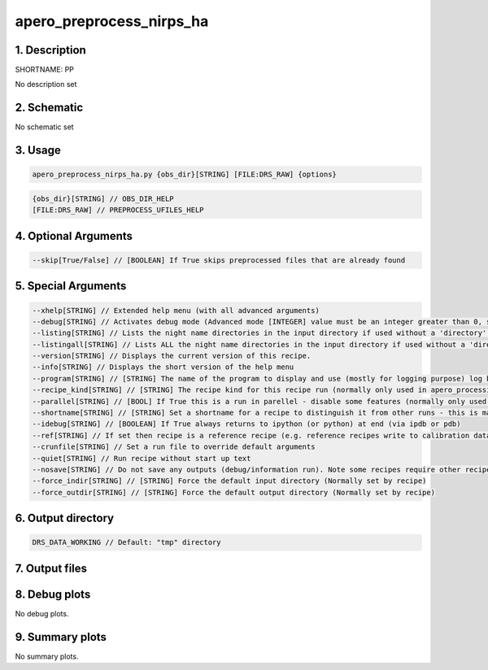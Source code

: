 
.. _recipes_nirps_ha_pp:


################################################################################
apero_preprocess_nirps_ha
################################################################################


1. Description
================================================================================


SHORTNAME: PP


No description set


2. Schematic
================================================================================


No schematic set


3. Usage
================================================================================


.. code-block:: 

    apero_preprocess_nirps_ha.py {obs_dir}[STRING] [FILE:DRS_RAW] {options}


.. code-block:: 

     {obs_dir}[STRING] // OBS_DIR_HELP
     [FILE:DRS_RAW] // PREPROCESS_UFILES_HELP


4. Optional Arguments
================================================================================


.. code-block:: 

     --skip[True/False] // [BOOLEAN] If True skips preprocessed files that are already found


5. Special Arguments
================================================================================


.. code-block:: 

     --xhelp[STRING] // Extended help menu (with all advanced arguments)
     --debug[STRING] // Activates debug mode (Advanced mode [INTEGER] value must be an integer greater than 0, setting the debug level)
     --listing[STRING] // Lists the night name directories in the input directory if used without a 'directory' argument or lists the files in the given 'directory' (if defined). Only lists up to 15 files/directories
     --listingall[STRING] // Lists ALL the night name directories in the input directory if used without a 'directory' argument or lists the files in the given 'directory' (if defined)
     --version[STRING] // Displays the current version of this recipe.
     --info[STRING] // Displays the short version of the help menu
     --program[STRING] // [STRING] The name of the program to display and use (mostly for logging purpose) log becomes date | {THIS STRING} | Message
     --recipe_kind[STRING] // [STRING] The recipe kind for this recipe run (normally only used in apero_processing.py)
     --parallel[STRING] // [BOOL] If True this is a run in parellel - disable some features (normally only used in apero_processing.py)
     --shortname[STRING] // [STRING] Set a shortname for a recipe to distinguish it from other runs - this is mainly for use with apero processing but will appear in the log database
     --idebug[STRING] // [BOOLEAN] If True always returns to ipython (or python) at end (via ipdb or pdb)
     --ref[STRING] // If set then recipe is a reference recipe (e.g. reference recipes write to calibration database as reference calibrations)
     --crunfile[STRING] // Set a run file to override default arguments
     --quiet[STRING] // Run recipe without start up text
     --nosave[STRING] // Do not save any outputs (debug/information run). Note some recipes require other recipesto be run. Only use --nosave after previous recipe runs have been run successfully at least once.
     --force_indir[STRING] // [STRING] Force the default input directory (Normally set by recipe)
     --force_outdir[STRING] // [STRING] Force the default output directory (Normally set by recipe)


6. Output directory
================================================================================


.. code-block:: 

    DRS_DATA_WORKING // Default: "tmp" directory


7. Output files
================================================================================


.. csv-table:: Outputs
   :file: rout_PP.csv
   :header-rows: 1
   :class: csvtable


8. Debug plots
================================================================================


No debug plots.


9. Summary plots
================================================================================


No summary plots.


